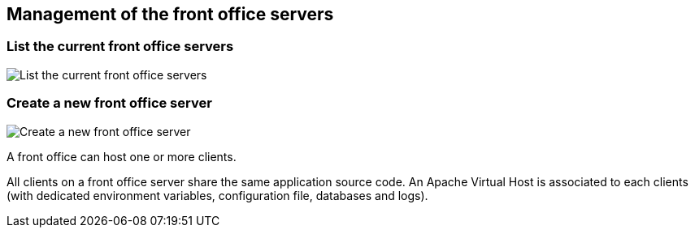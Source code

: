 == Management of the front office servers

=== List the current front office servers

image:list-FO-servers.png[List the current front office servers, align="center"]

=== Create a new front office server

image:create-FO-server.png[Create a new front office server, align="center"]

A front office can host one or more clients.

All clients on a front office server share the same application source code.
An Apache Virtual Host is associated to each clients (with dedicated environment
variables, configuration file, databases and logs).

